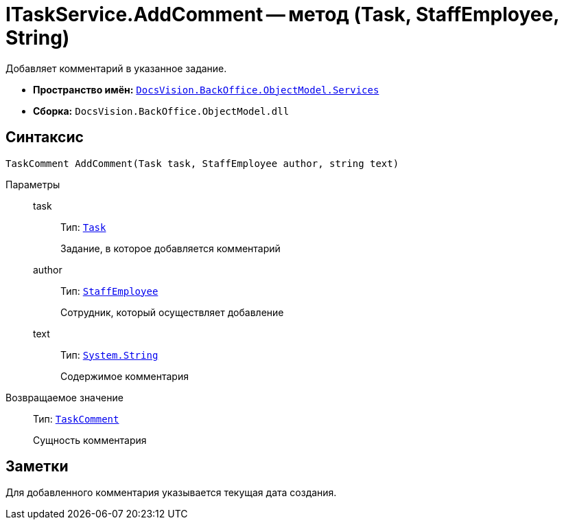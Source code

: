 = ITaskService.AddComment -- метод (Task, StaffEmployee, String)

Добавляет комментарий в указанное задание.

* *Пространство имён:* `xref:BackOffice-ObjectModel-Services-Entities:Services_NS.adoc[DocsVision.BackOffice.ObjectModel.Services]`
* *Сборка:* `DocsVision.BackOffice.ObjectModel.dll`

== Синтаксис

[source,csharp]
----
TaskComment AddComment(Task task, StaffEmployee author, string text)
----

Параметры::
task:::
Тип: `xref:BackOffice-ObjectModel-Task:Task_CL.adoc[Task]`
+
Задание, в которое добавляется комментарий

author:::
Тип: `xref:BackOffice-ObjectModel-Staff:StaffEmployee_CL.adoc[StaffEmployee]`
+
Сотрудник, который осуществляет добавление

text:::
Тип: `http://msdn.microsoft.com/ru-ru/library/system.string.aspx[System.String]`
+
Содержимое комментария

Возвращаемое значение::
Тип: `xref:BackOffice-ObjectModel-Task:TaskComment_CL.adoc[TaskComment]`
+
Сущность комментария

== Заметки

Для добавленного комментария указывается текущая дата создания.
